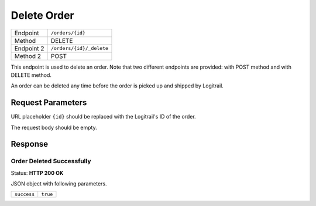 Delete Order
************

+---------------+---------------------------------------------+
| Endpoint      | ``/orders/{id}``                            |
+---------------+---------------------------------------------+
| Method        | DELETE                                      |
+---------------+---------------------------------------------+
| Endpoint 2    | ``/orders/{id}/_delete``                    |
+---------------+---------------------------------------------+
| Method 2      | POST                                        |
+---------------+---------------------------------------------+

This endpoint is used to delete an order. Note that two different endpoints
are provided: with POST method and with DELETE method.

An order can be deleted any time before the order is picked up and shipped by Logitrail.

Request Parameters
==================

URL placeholder ``{id}`` should be replaced with the Logitrail's ID of the order.

The request body should be empty.

Response
========

Order Deleted Successfully
--------------------------

Status: **HTTP 200 OK**

JSON object with following parameters.

+------------------+----------------------------------------------------------------------+
| ``success``      | ``true``                                                             |
+------------------+----------------------------------------------------------------------+